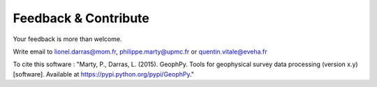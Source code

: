 .. _chap-feedback-geophpy:

Feedback & Contribute
*********************

Your feedback is more than welcome.

Write email to lionel.darras@mom.fr, philippe.marty@upmc.fr or quentin.vitale@eveha.fr

To cite this software : "Marty, P., Darras, L. (2015). GeophPy. Tools for geophysical survey data processing (version x.y) [software]. Available at https://pypi.python.org/pypi/GeophPy."